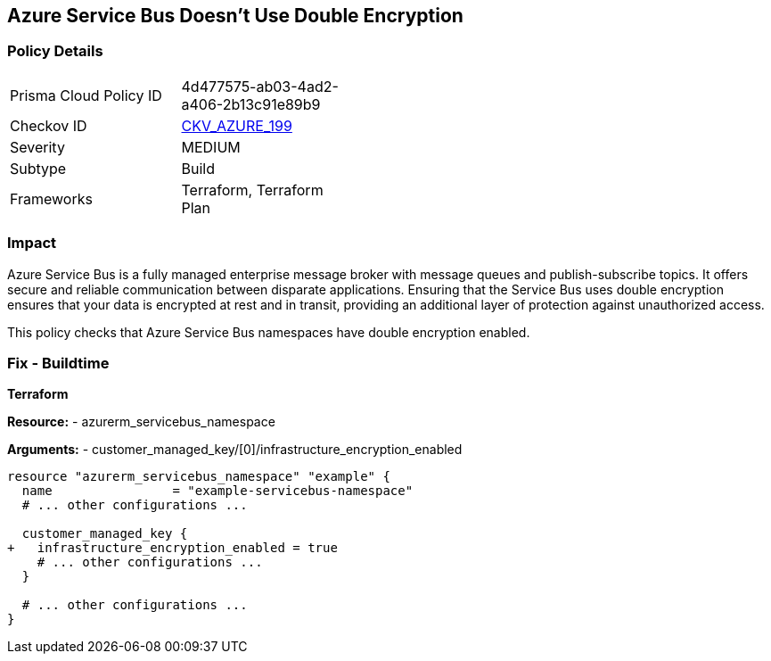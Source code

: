 == Azure Service Bus Doesn't Use Double Encryption
// Ensure that Azure Service Bus uses double encryption.

=== Policy Details

[width=45%]
[cols="1,1"]
|=== 
|Prisma Cloud Policy ID 
| 4d477575-ab03-4ad2-a406-2b13c91e89b9

|Checkov ID 
| https://github.com/bridgecrewio/checkov/blob/main/checkov/terraform/checks/resource/azure/AzureServicebusDoubleEncryptionEnabled.py[CKV_AZURE_199]

|Severity
|MEDIUM

|Subtype
|Build

|Frameworks
|Terraform, Terraform Plan

|=== 

=== Impact
Azure Service Bus is a fully managed enterprise message broker with message queues and publish-subscribe topics. It offers secure and reliable communication between disparate applications. Ensuring that the Service Bus uses double encryption ensures that your data is encrypted at rest and in transit, providing an additional layer of protection against unauthorized access.

This policy checks that Azure Service Bus namespaces have double encryption enabled.


=== Fix - Buildtime

*Terraform*

*Resource:* 
- azurerm_servicebus_namespace

*Arguments:* 
- customer_managed_key/[0]/infrastructure_encryption_enabled

[source,terraform]
----
resource "azurerm_servicebus_namespace" "example" {
  name                = "example-servicebus-namespace"
  # ... other configurations ...

  customer_managed_key {
+   infrastructure_encryption_enabled = true
    # ... other configurations ...
  }

  # ... other configurations ...
}
----

